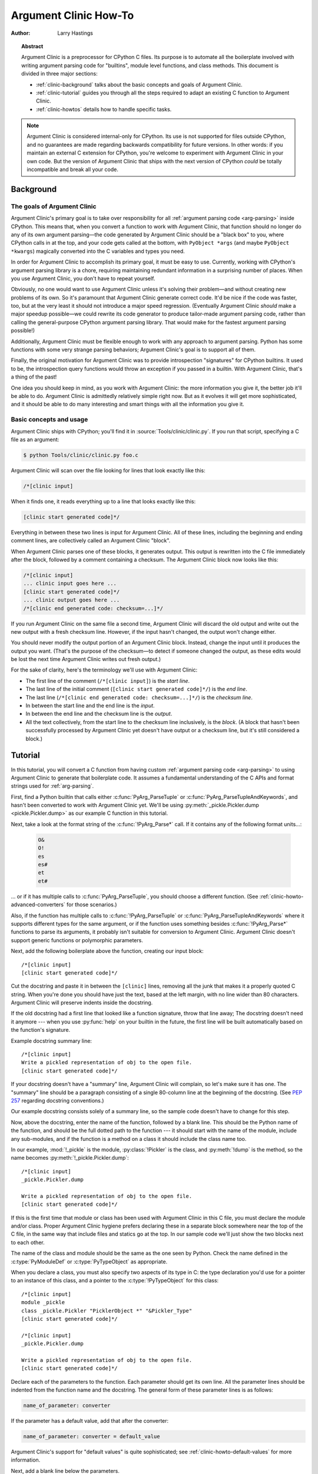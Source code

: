 .. highlight:: c

.. _howto-clinic:

**********************
Argument Clinic How-To
**********************

:author: Larry Hastings


.. topic:: Abstract

  Argument Clinic is a preprocessor for CPython C files.
  Its purpose is to automate all the boilerplate involved
  with writing argument parsing code for "builtins",
  module level functions, and class methods.
  This document is divided in three major sections:

  * :ref:`clinic-background` talks about the basic concepts and goals of
    Argument Clinic.
  * :ref:`clinic-tutorial` guides you through all the steps required to
    adapt an existing C function to Argument Clinic.
  * :ref:`clinic-howtos` details how to handle specific tasks.


.. note::

  Argument Clinic is considered internal-only
  for CPython.  Its use is not supported for files outside
  CPython, and no guarantees are made regarding backwards
  compatibility for future versions.  In other words: if you
  maintain an external C extension for CPython, you're welcome
  to experiment with Argument Clinic in your own code.  But the
  version of Argument Clinic that ships with the next version
  of CPython *could* be totally incompatible and break all your code.


.. _clinic-background:

Background
==========


The goals of Argument Clinic
----------------------------

Argument Clinic's primary goal is to take over responsibility for all
:ref:`argument parsing code <arg-parsing>` inside CPython.
This means that, when you convert a function
to work with Argument Clinic, that function should no longer
do any of its own argument parsing—the code generated by
Argument Clinic should be a "black box" to you, where CPython
calls in at the top, and your code gets called at the bottom,
with ``PyObject *args`` (and maybe ``PyObject *kwargs``)
magically converted into the C variables and types you need.

In order for Argument Clinic to accomplish its primary goal,
it must be easy to use.  Currently, working with CPython's
argument parsing library is a chore, requiring maintaining
redundant information in a surprising number of places.
When you use Argument Clinic, you don't have to repeat yourself.

Obviously, no one would want to use Argument Clinic unless
it's solving their problem—and without creating new problems of
its own.
So it's paramount that Argument Clinic generate correct code.
It'd be nice if the code was faster, too, but at the very least
it should not introduce a major speed regression.  (Eventually Argument
Clinic *should* make a major speedup possible—we could
rewrite its code generator to produce tailor-made argument
parsing code, rather than calling the general-purpose CPython
argument parsing library.  That would make for the fastest
argument parsing possible!)

Additionally, Argument Clinic must be flexible enough to
work with any approach to argument parsing.  Python has
some functions with some very strange parsing behaviors;
Argument Clinic's goal is to support all of them.

Finally, the original motivation for Argument Clinic was
to provide introspection "signatures" for CPython builtins.
It used to be, the introspection query functions would throw
an exception if you passed in a builtin.  With Argument
Clinic, that's a thing of the past!

One idea you should keep in mind, as you work with
Argument Clinic: the more information you give it, the
better job it'll be able to do.
Argument Clinic is admittedly relatively simple right
now.  But as it evolves it will get more sophisticated,
and it should be able to do many interesting and smart
things with all the information you give it.


Basic concepts and usage
------------------------

Argument Clinic ships with CPython; you'll find it in
:source:`Tools/clinic/clinic.py`.
If you run that script, specifying a C file as an argument:

.. code-block:: shell-session

    $ python Tools/clinic/clinic.py foo.c

Argument Clinic will scan over the file looking for lines that
look exactly like this:

.. code-block:: none

    /*[clinic input]

When it finds one, it reads everything up to a line that looks
exactly like this:

.. code-block:: none

    [clinic start generated code]*/

Everything in between these two lines is input for Argument Clinic.
All of these lines, including the beginning and ending comment
lines, are collectively called an Argument Clinic "block".

When Argument Clinic parses one of these blocks, it
generates output.  This output is rewritten into the C file
immediately after the block, followed by a comment containing a checksum.
The Argument Clinic block now looks like this:

.. code-block:: none

    /*[clinic input]
    ... clinic input goes here ...
    [clinic start generated code]*/
    ... clinic output goes here ...
    /*[clinic end generated code: checksum=...]*/

If you run Argument Clinic on the same file a second time, Argument Clinic
will discard the old output and write out the new output with a fresh checksum
line.  However, if the input hasn't changed, the output won't change either.

You should never modify the output portion of an Argument Clinic block.  Instead,
change the input until it produces the output you want.  (That's the purpose of the
checksum—to detect if someone changed the output, as these edits would be lost
the next time Argument Clinic writes out fresh output.)

For the sake of clarity, here's the terminology we'll use with Argument Clinic:

* The first line of the comment (``/*[clinic input]``) is the *start line*.
* The last line of the initial comment (``[clinic start generated code]*/``) is the *end line*.
* The last line (``/*[clinic end generated code: checksum=...]*/``) is the *checksum line*.
* In between the start line and the end line is the *input*.
* In between the end line and the checksum line is the *output*.
* All the text collectively, from the start line to the checksum line inclusively,
  is the *block*.  (A block that hasn't been successfully processed by Argument
  Clinic yet doesn't have output or a checksum line, but it's still considered
  a block.)


.. _clinic-tutorial:

Tutorial
========

In this tutorial, you will convert a C function from having custom
:ref:`argument parsing code <arg-parsing>`
to using Argument Clinic to generate that boilerplate code.
It assumes a fundamental understanding of the C APIs and format strings used
for :ref:`arg-parsing`.

First, find a Python builtin that calls either :c:func:`PyArg_ParseTuple`
or :c:func:`PyArg_ParseTupleAndKeywords`, and hasn't been converted
to work with Argument Clinic yet.
We'll be using :py:meth:`_pickle.Pickler.dump <pickle.Pickler.dump>`
as our example C function in this tutorial.

Next, take a look at the format string of the :c:func:`!PyArg_Parse*` call.
If it contains any of the following format units...:

   .. code-block:: none

       O&
       O!
       es
       es#
       et
       et#

... or if it has multiple calls to :c:func:`PyArg_ParseTuple`,
you should choose a different function.
(See :ref:`clinic-howto-advanced-converters` for those scenarios.)

Also, if the function has multiple calls to :c:func:`!PyArg_ParseTuple`
or :c:func:`PyArg_ParseTupleAndKeywords` where it supports different
types for the same argument, or if the function uses something besides
:c:func:`!PyArg_Parse*` functions to parse its arguments, it probably
isn't suitable for conversion to Argument Clinic.  Argument Clinic
doesn't support generic functions or polymorphic parameters.

Next, add the following boilerplate above the function,
creating our input block::

    /*[clinic input]
    [clinic start generated code]*/

Cut the docstring and paste it in between the ``[clinic]`` lines,
removing all the junk that makes it a properly quoted C string.
When you're done you should have just the text, based at the left
margin, with no line wider than 80 characters.
Argument Clinic will preserve indents inside the docstring.

If the old docstring had a first line that looked like a function
signature, throw that line away; The docstring doesn't need it anymore ---
when you use :py:func:`help` on your builtin in the future,
the first line will be built automatically based on the function's signature.

Example docstring summary line::

   /*[clinic input]
   Write a pickled representation of obj to the open file.
   [clinic start generated code]*/

If your docstring doesn't have a "summary" line, Argument Clinic will
complain, so let's make sure it has one.  The "summary" line should
be a paragraph consisting of a single 80-column line
at the beginning of the docstring.
(See :pep:`257` regarding docstring conventions.)

Our example docstring consists solely of a summary line, so the sample
code doesn't have to change for this step.

Now, above the docstring, enter the name of the function, followed
by a blank line.  This should be the Python name of the function,
and should be the full dotted path to the function ---
it should start with the name of the module,
include any sub-modules, and if the function is a method on
a class it should include the class name too.

In our example, :mod:`!_pickle` is the module, :py:class:`!Pickler` is the class,
and :py:meth:`!dump` is the method, so the name becomes
:py:meth:`!_pickle.Pickler.dump`::

   /*[clinic input]
   _pickle.Pickler.dump

   Write a pickled representation of obj to the open file.
   [clinic start generated code]*/

If this is the first time that module or class has been used with Argument
Clinic in this C file,
you must declare the module and/or class.  Proper Argument Clinic hygiene
prefers declaring these in a separate block somewhere near the
top of the C file, in the same way that include files and statics go at
the top.
In our sample code we'll just show the two blocks next to each other.

The name of the class and module should be the same as the one
seen by Python.  Check the name defined in the :c:type:`PyModuleDef`
or :c:type:`PyTypeObject` as appropriate.

When you declare a class, you must also specify two aspects of its type
in C: the type declaration you'd use for a pointer to an instance of
this class, and a pointer to the :c:type:`!PyTypeObject` for this class::

   /*[clinic input]
   module _pickle
   class _pickle.Pickler "PicklerObject *" "&Pickler_Type"
   [clinic start generated code]*/

   /*[clinic input]
   _pickle.Pickler.dump

   Write a pickled representation of obj to the open file.
   [clinic start generated code]*/

Declare each of the parameters to the function.  Each parameter
should get its own line.  All the parameter lines should be
indented from the function name and the docstring.
The general form of these parameter lines is as follows:

.. code-block:: none

    name_of_parameter: converter

If the parameter has a default value, add that after the
converter:

.. code-block:: none

    name_of_parameter: converter = default_value

Argument Clinic's support for "default values" is quite sophisticated;
see :ref:`clinic-howto-default-values` for more information.

Next, add a blank line below the parameters.

What's a "converter"?
It establishes both the type of the variable used in C,
and the method to convert the Python value into a C value at runtime.
For now you're going to use what's called a "legacy converter" ---
a convenience syntax intended to make porting old code into Argument
Clinic easier.

For each parameter, copy the "format unit" for that
parameter from the :c:func:`PyArg_Parse` format argument and
specify *that* as its converter, as a quoted string.
The "format unit" is the formal name for the one-to-three
character substring of the *format* parameter that tells
the argument parsing function what the type of the variable
is and how to convert it.
For more on format units please see :ref:`arg-parsing`.

For multicharacter format units like ``z#``,
use the entire two-or-three character string.

Sample::

   /*[clinic input]
   module _pickle
   class _pickle.Pickler "PicklerObject *" "&Pickler_Type"
   [clinic start generated code]*/

   /*[clinic input]
   _pickle.Pickler.dump

       obj: 'O'

   Write a pickled representation of obj to the open file.
   [clinic start generated code]*/

If your function has ``|`` in the format string,
meaning some parameters have default values, you can ignore it.
Argument Clinic infers which parameters are optional
based on whether or not they have default values.

If your function has ``$`` in the format string,
meaning it takes keyword-only arguments,
specify ``*`` on a line by itself before the first keyword-only argument,
indented the same as the parameter lines.

:py:meth:`!_pickle.Pickler.dump` has neither, so our sample is unchanged.

Next, if the existing C function calls :c:func:`PyArg_ParseTuple`
(as opposed to :c:func:`PyArg_ParseTupleAndKeywords`), then all its
arguments are positional-only.

To mark parameters as positional-only in Argument Clinic,
add a ``/`` on a line by itself after the last positional-only parameter,
indented the same as the parameter lines.

Sample::

   /*[clinic input]
   module _pickle
   class _pickle.Pickler "PicklerObject *" "&Pickler_Type"
   [clinic start generated code]*/

   /*[clinic input]
   _pickle.Pickler.dump

       obj: 'O'
       /

   Write a pickled representation of obj to the open file.
   [clinic start generated code]*/

It can be helpful to write a per-parameter docstring for each parameter.
Since per-parameter docstrings are optional,
you can skip this step if you prefer.

Nevertheless, here's how to add a per-parameter docstring.
The first line of the per-parameter docstring
must be indented further than the parameter definition.
The left margin of this first line establishes
the left margin for the whole per-parameter docstring;
all the text you write will be outdented by this amount.
You can write as much text as you like, across multiple lines if you wish.

Sample::

   /*[clinic input]
   module _pickle
   class _pickle.Pickler "PicklerObject *" "&Pickler_Type"
   [clinic start generated code]*/

   /*[clinic input]
   _pickle.Pickler.dump

       obj: 'O'
           The object to be pickled.
       /

   Write a pickled representation of obj to the open file.
   [clinic start generated code]*/

Save and close the file, then run ``Tools/clinic/clinic.py`` on it.
With luck everything worked---your block now has output,
and a :file:`.c.h` file has been generated!
Reload the file in your text editor to see the generated code::

   /*[clinic input]
   _pickle.Pickler.dump

       obj: 'O'
           The object to be pickled.
       /

   Write a pickled representation of obj to the open file.
   [clinic start generated code]*/

   static PyObject *
   _pickle_Pickler_dump(PicklerObject *self, PyObject *obj)
   /*[clinic end generated code: output=87ecad1261e02ac7 input=552eb1c0f52260d9]*/

Obviously, if Argument Clinic didn't produce any output,
it's because it found an error in your input.
Keep fixing your errors and retrying until Argument Clinic processes your file
without complaint.

For readability, most of the glue code has been generated to a :file:`.c.h`
file.  You'll need to include that in your original :file:`.c` file,
typically right after the clinic module block::

   #include "clinic/_pickle.c.h"

Double-check that the argument-parsing code Argument Clinic generated
looks basically the same as the existing code.

First, ensure both places use the same argument-parsing function.
The existing code must call either
:c:func:`PyArg_ParseTuple` or :c:func:`PyArg_ParseTupleAndKeywords`;
ensure that the code generated by Argument Clinic calls the
*exact* same function.

Second, the format string passed in to :c:func:`!PyArg_ParseTuple` or
:c:func:`!PyArg_ParseTupleAndKeywords` should be *exactly* the same
as the hand-written one in the existing function,
up to the colon or semi-colon.

Argument Clinic always generates its format strings
with a ``:`` followed by the name of the function.
If the existing code's format string ends with ``;``,
to provide usage help, this change is harmless --- don't worry about it.

Third, for parameters whose format units require two arguments,
like a length variable, an encoding string, or a pointer
to a conversion function, ensure that the second argument is
*exactly* the same between the two invocations.

Fourth, inside the output portion of the block,
you'll find a preprocessor macro defining the appropriate static
:c:type:`PyMethodDef` structure for this builtin::

   #define __PICKLE_PICKLER_DUMP_METHODDEF    \
   {"dump", (PyCFunction)__pickle_Pickler_dump, METH_O, __pickle_Pickler_dump__doc__},

This static structure should be *exactly* the same as the existing static
:c:type:`!PyMethodDef` structure for this builtin.

If any of these items differ in *any way*,
adjust your Argument Clinic function specification and rerun
``Tools/clinic/clinic.py`` until they *are* the same.

Notice that the last line of its output is the declaration
of your "impl" function.  This is where the builtin's implementation goes.
Delete the existing prototype of the function you're modifying, but leave
the opening curly brace.  Now delete its argument parsing code and the
declarations of all the variables it dumps the arguments into.
Notice how the Python arguments are now arguments to this impl function;
if the implementation used different names for these variables, fix it.

Let's reiterate, just because it's kind of weird.
Your code should now look like this::

   static return_type
   your_function_impl(...)
   /*[clinic end generated code: input=..., output=...]*/
   {
   ...

Argument Clinic generated the checksum line and the function prototype just
above it.  You should write the opening and closing curly braces for the
function, and the implementation inside.

Sample::

   /*[clinic input]
   module _pickle
   class _pickle.Pickler "PicklerObject *" "&Pickler_Type"
   [clinic start generated code]*/
   /*[clinic end generated code: checksum=da39a3ee5e6b4b0d3255bfef95601890afd80709]*/

   /*[clinic input]
   _pickle.Pickler.dump

       obj: 'O'
           The object to be pickled.
       /

   Write a pickled representation of obj to the open file.
   [clinic start generated code]*/

   PyDoc_STRVAR(__pickle_Pickler_dump__doc__,
   "Write a pickled representation of obj to the open file.\n"
   "\n"
   ...
   static PyObject *
   _pickle_Pickler_dump_impl(PicklerObject *self, PyObject *obj)
   /*[clinic end generated code: checksum=3bd30745bf206a48f8b576a1da3d90f55a0a4187]*/
   {
       /* Check whether the Pickler was initialized correctly (issue3664).
          Developers often forget to call __init__() in their subclasses, which
          would trigger a segfault without this check. */
       if (self->write == NULL) {
           PyErr_Format(PicklingError,
                        "Pickler.__init__() was not called by %s.__init__()",
                        Py_TYPE(self)->tp_name);
           return NULL;
       }

       if (_Pickler_ClearBuffer(self) < 0) {
           return NULL;
       }

       ...

Remember the macro with the :c:type:`PyMethodDef` structure for this function?
Find the existing :c:type:`!PyMethodDef` structure for this
function and replace it with a reference to the macro.  If the builtin
is at module scope, this will probably be very near the end of the file;
if the builtin is a class method, this will probably be below but relatively
near to the implementation.

Note that the body of the macro contains a trailing comma; when you
replace the existing static :c:type:`!PyMethodDef` structure with the macro,
*don't* add a comma to the end.

Sample::

   static struct PyMethodDef Pickler_methods[] = {
       __PICKLE_PICKLER_DUMP_METHODDEF
       __PICKLE_PICKLER_CLEAR_MEMO_METHODDEF
       {NULL, NULL}                /* sentinel */
   };

Argument Clinic may generate new instances of ``_Py_ID``. For example::

   &_Py_ID(new_unique_py_id)

If it does, you'll have to run ``make regen-global-objects``
to regenerate the list of precompiled identifiers at this point.

Finally, compile, then run the relevant portions of the regression-test suite.
This change should not introduce any new compile-time warnings or errors,
and there should be no externally visible change to Python's behavior,
except for one difference: :py:func:`inspect.signature` run on your function
should now provide a valid signature!

You've now ported a C function to use Argument Clinic to
generate its argument parsing code.

.. seealso::

   :ref:`clinic-howtos` for further reading:

      * :ref:`clinic-howto-rename`
      * :ref:`clinic-howto-converters`
      * :ref:`clinic-howto-default-values`
      * :ref:`clinic-howto-advanced-converters`
      * :ref:`clinic-howto-return-converters`
      * :ref:`clinic-howto-self-converter`
      * :ref:`clinic-howto-clone`


.. _clinic-howtos:

How-to guides
=============


.. _clinic-howto-rename:

How to rename C functions and variables generated by Argument Clinic
--------------------------------------------------------------------

Argument Clinic automatically names the functions it generates for you.
Occasionally this may cause a problem, if the generated name collides with
the name of an existing C function.  There's an easy solution: override the names
used for the C functions.  Just add the keyword ``"as"``
to your function declaration line, followed by the function name you wish to use.
Argument Clinic will use that function name for the base (generated) function,
then add ``"_impl"`` to the end and use that for the name of the impl function.

For example, if we wanted to rename the C function names generated for
:py:meth:`pickle.Pickler.dump`, it'd look like this::

    /*[clinic input]
    pickle.Pickler.dump as pickler_dumper

    ...

The base function would now be named :c:func:`!pickler_dumper`,
and the impl function would now be named :c:func:`!pickler_dumper_impl`.


Similarly, you may have a problem where you want to give a parameter
a specific Python name, but that name may be inconvenient in C.  Argument
Clinic allows you to give a parameter different names in Python and in C,
using the same ``"as"`` syntax::

    /*[clinic input]
    pickle.Pickler.dump

        obj: object
        file as file_obj: object
        protocol: object = NULL
        *
        fix_imports: bool = True

Here, the name used in Python (in the signature and the ``keywords``
array) would be *file*, but the C variable would be named ``file_obj``.

You can use this to rename the *self* parameter too!


How to convert functions using ``PyArg_UnpackTuple``
----------------------------------------------------

To convert a function parsing its arguments with :c:func:`PyArg_UnpackTuple`,
simply write out all the arguments, specifying each as an ``object``.  You
may specify the *type* argument to cast the type as appropriate.  All
arguments should be marked positional-only (add a ``/`` on a line by itself
after the last argument).

Currently the generated code will use :c:func:`PyArg_ParseTuple`, but this
will change soon.


How to use optional groups
--------------------------

Some legacy functions have a tricky approach to parsing their arguments:
they count the number of positional arguments, then use a ``switch`` statement
to call one of several different :c:func:`PyArg_ParseTuple` calls depending on
how many positional arguments there are.  (These functions cannot accept
keyword-only arguments.)  This approach was used to simulate optional
arguments back before :c:func:`PyArg_ParseTupleAndKeywords` was created.

While functions using this approach can often be converted to
use :c:func:`!PyArg_ParseTupleAndKeywords`, optional arguments, and default values,
it's not always possible.  Some of these legacy functions have
behaviors :c:func:`!PyArg_ParseTupleAndKeywords` doesn't directly support.
The most obvious example is the builtin function :py:func:`range`, which has
an optional argument on the *left* side of its required argument!
Another example is :py:meth:`curses.window.addch`, which has a group of two
arguments that must always be specified together.  (The arguments are
called *x* and *y*; if you call the function passing in *x*,
you must also pass in *y* — and if you don't pass in *x* you may not
pass in *y* either.)

In any case, the goal of Argument Clinic is to support argument parsing
for all existing CPython builtins without changing their semantics.
Therefore Argument Clinic supports
this alternate approach to parsing, using what are called *optional groups*.
Optional groups are groups of arguments that must all be passed in together.
They can be to the left or the right of the required arguments.  They
can *only* be used with positional-only parameters.

.. note:: Optional groups are *only* intended for use when converting
          functions that make multiple calls to :c:func:`PyArg_ParseTuple`!
          Functions that use *any* other approach for parsing arguments
          should *almost never* be converted to Argument Clinic using
          optional groups.  Functions using optional groups currently
          cannot have accurate signatures in Python, because Python just
          doesn't understand the concept.  Please avoid using optional
          groups wherever possible.

To specify an optional group, add a ``[`` on a line by itself before
the parameters you wish to group together, and a ``]`` on a line by itself
after these parameters.  As an example, here's how :py:meth:`curses.window.addch`
uses optional groups to make the first two parameters and the last
parameter optional::

    /*[clinic input]

    curses.window.addch

        [
        x: int
          X-coordinate.
        y: int
          Y-coordinate.
        ]

        ch: object
          Character to add.

        [
        attr: long
          Attributes for the character.
        ]
        /

    ...


Notes:

* For every optional group, one additional parameter will be passed into the
  impl function representing the group.  The parameter will be an int named
  ``group_{direction}_{number}``,
  where ``{direction}`` is either ``right`` or ``left`` depending on whether the group
  is before or after the required parameters, and ``{number}`` is a monotonically
  increasing number (starting at 1) indicating how far away the group is from
  the required parameters.  When the impl is called, this parameter will be set
  to zero if this group was unused, and set to non-zero if this group was used.
  (By used or unused, I mean whether or not the parameters received arguments
  in this invocation.)

* If there are no required arguments, the optional groups will behave
  as if they're to the right of the required arguments.

* In the case of ambiguity, the argument parsing code
  favors parameters on the left (before the required parameters).

* Optional groups can only contain positional-only parameters.

* Optional groups are *only* intended for legacy code.  Please do not
  use optional groups for new code.


.. _clinic-howto-converters:

How to use real Argument Clinic converters, instead of "legacy converters"
--------------------------------------------------------------------------

To save time, and to minimize how much you need to learn
to achieve your first port to Argument Clinic, the walkthrough above tells
you to use "legacy converters".  "Legacy converters" are a convenience,
designed explicitly to make porting existing code to Argument Clinic
easier.  And to be clear, their use is acceptable when porting code for
Python 3.4.

However, in the long term we probably want all our blocks to
use Argument Clinic's real syntax for converters.  Why?  A couple
reasons:

* The proper converters are far easier to read and clearer in their intent.
* There are some format units that are unsupported as "legacy converters",
  because they require arguments, and the legacy converter syntax doesn't
  support specifying arguments.
* In the future we may have a new argument parsing library that isn't
  restricted to what :c:func:`PyArg_ParseTuple` supports; this flexibility
  won't be available to parameters using legacy converters.

Therefore, if you don't mind a little extra effort, please use the normal
converters instead of legacy converters.

In a nutshell, the syntax for Argument Clinic (non-legacy) converters
looks like a Python function call.  However, if there are no explicit
arguments to the function (all functions take their default values),
you may omit the parentheses.  Thus ``bool`` and ``bool()`` are exactly
the same converters.

All arguments to Argument Clinic converters are keyword-only.
All Argument Clinic converters accept the following arguments:

  *c_default*
    The default value for this parameter when defined in C.
    Specifically, this will be the initializer for the variable declared
    in the "parse function".  See :ref:`the section on default values <default_values>`
    for how to use this.
    Specified as a string.

  *annotation*
    The annotation value for this parameter.  Not currently supported,
    because :pep:`8` mandates that the Python library may not use
    annotations.

  *unused*
    Wrap the argument with :c:macro:`Py_UNUSED` in the impl function signature.

In addition, some converters accept additional arguments.  Here is a list
of these arguments, along with their meanings:

  *accept*
    A set of Python types (and possibly pseudo-types);
    this restricts the allowable Python argument to values of these types.
    (This is not a general-purpose facility; as a rule it only supports
    specific lists of types as shown in the legacy converter table.)

    To accept ``None``, add ``NoneType`` to this set.

  *bitwise*
    Only supported for unsigned integers.  The native integer value of this
    Python argument will be written to the parameter without any range checking,
    even for negative values.

  *converter*
    Only supported by the ``object`` converter.  Specifies the name of a
    :ref:`C "converter function" <o_ampersand>`
    to use to convert this object to a native type.

  *encoding*
    Only supported for strings.  Specifies the encoding to use when converting
    this string from a Python str (Unicode) value into a C ``char *`` value.


  *subclass_of*
    Only supported for the ``object`` converter.  Requires that the Python
    value be a subclass of a Python type, as expressed in C.

  *type*
    Only supported for the ``object`` and ``self`` converters.  Specifies
    the C type that will be used to declare the variable.  Default value is
    ``"PyObject *"``.

  *zeroes*
    Only supported for strings.  If true, embedded NUL bytes (``'\\0'``) are
    permitted inside the value.  The length of the string will be passed in
    to the impl function, just after the string parameter, as a parameter named
    ``<parameter_name>_length``.

Please note, not every possible combination of arguments will work.
Usually these arguments are implemented by specific :c:func:`PyArg_ParseTuple`
*format units*, with specific behavior.  For example, currently you cannot
call ``unsigned_short`` without also specifying ``bitwise=True``.
Although it's perfectly reasonable to think this would work, these semantics don't
map to any existing format unit.  So Argument Clinic doesn't support it.  (Or, at
least, not yet.)

Below is a table showing the mapping of legacy converters into real
Argument Clinic converters.  On the left is the legacy converter,
on the right is the text you'd replace it with.

=========   =================================================================================
``'B'``     ``unsigned_char(bitwise=True)``
``'b'``     ``unsigned_char``
``'c'``     ``char``
``'C'``     ``int(accept={str})``
``'d'``     ``double``
``'D'``     ``Py_complex``
``'es'``    ``str(encoding='name_of_encoding')``
``'es#'``   ``str(encoding='name_of_encoding', zeroes=True)``
``'et'``    ``str(encoding='name_of_encoding', accept={bytes, bytearray, str})``
``'et#'``   ``str(encoding='name_of_encoding', accept={bytes, bytearray, str}, zeroes=True)``
``'f'``     ``float``
``'h'``     ``short``
``'H'``     ``unsigned_short(bitwise=True)``
``'i'``     ``int``
``'I'``     ``unsigned_int(bitwise=True)``
``'k'``     ``unsigned_long(bitwise=True)``
``'K'``     ``unsigned_long_long(bitwise=True)``
``'l'``     ``long``
``'L'``     ``long long``
``'n'``     ``Py_ssize_t``
``'O'``     ``object``
``'O!'``    ``object(subclass_of='&PySomething_Type')``
``'O&'``    ``object(converter='name_of_c_function')``
``'p'``     ``bool``
``'S'``     ``PyBytesObject``
``'s'``     ``str``
``'s#'``    ``str(zeroes=True)``
``'s*'``    ``Py_buffer(accept={buffer, str})``
``'U'``     ``unicode``
``'u'``     ``wchar_t``
``'u#'``    ``wchar_t(zeroes=True)``
``'w*'``    ``Py_buffer(accept={rwbuffer})``
``'Y'``     ``PyByteArrayObject``
``'y'``     ``str(accept={bytes})``
``'y#'``    ``str(accept={robuffer}, zeroes=True)``
``'y*'``    ``Py_buffer``
``'Z'``     ``wchar_t(accept={str, NoneType})``
``'Z#'``    ``wchar_t(accept={str, NoneType}, zeroes=True)``
``'z'``     ``str(accept={str, NoneType})``
``'z#'``    ``str(accept={str, NoneType}, zeroes=True)``
``'z*'``    ``Py_buffer(accept={buffer, str, NoneType})``
=========   =================================================================================

As an example, here's our sample ``pickle.Pickler.dump`` using the proper
converter::

    /*[clinic input]
    pickle.Pickler.dump

        obj: object
            The object to be pickled.
        /

    Write a pickled representation of obj to the open file.
    [clinic start generated code]*/

One advantage of real converters is that they're more flexible than legacy
converters.  For example, the ``unsigned_int`` converter (and all the
``unsigned_`` converters) can be specified without ``bitwise=True``.  Their
default behavior performs range checking on the value, and they won't accept
negative numbers.  You just can't do that with a legacy converter!

Argument Clinic will show you all the converters it has
available.  For each converter it'll show you all the parameters
it accepts, along with the default value for each parameter.
Just run ``Tools/clinic/clinic.py --converters`` to see the full list.


How to use the ``Py_buffer`` converter
--------------------------------------

When using the ``Py_buffer`` converter
(or the ``'s*'``, ``'w*'``, ``'*y'``, or ``'z*'`` legacy converters),
you *must* not call :c:func:`PyBuffer_Release` on the provided buffer.
Argument Clinic generates code that does it for you (in the parsing function).


.. _clinic-howto-advanced-converters:

How to use advanced converters
------------------------------

Remember those format units you skipped for your first
time because they were advanced?  Here's how to handle those too.

The trick is, all those format units take arguments—either
conversion functions, or types, or strings specifying an encoding.
(But "legacy converters" don't support arguments.  That's why we
skipped them for your first function.)  The argument you specified
to the format unit is now an argument to the converter; this
argument is either *converter* (for ``O&``), *subclass_of* (for ``O!``),
or *encoding* (for all the format units that start with ``e``).

When using *subclass_of*, you may also want to use the other
custom argument for ``object()``: *type*, which lets you set the type
actually used for the parameter.  For example, if you want to ensure
that the object is a subclass of :c:var:`PyUnicode_Type`, you probably want
to use the converter ``object(type='PyUnicodeObject *', subclass_of='&PyUnicode_Type')``.

One possible problem with using Argument Clinic: it takes away some possible
flexibility for the format units starting with ``e``.  When writing a
:c:func:`!PyArg_Parse*` call by hand, you could theoretically decide at runtime what
encoding string to pass to that call.   But now this string must
be hard-coded at Argument-Clinic-preprocessing-time.  This limitation is deliberate;
it made supporting this format unit much easier, and may allow for future optimizations.
This restriction doesn't seem unreasonable; CPython itself always passes in static
hard-coded encoding strings for parameters whose format units start with ``e``.


.. _clinic-howto-default-values:
.. _default_values:

How to assign default values to parameter
-----------------------------------------

Default values for parameters can be any of a number of values.
At their simplest, they can be string, int, or float literals:

.. code-block:: none

    foo: str = "abc"
    bar: int = 123
    bat: float = 45.6

They can also use any of Python's built-in constants:

.. code-block:: none

    yep:  bool = True
    nope: bool = False
    nada: object = None

There's also special support for a default value of ``NULL``, and
for simple expressions, documented in the following sections.


The ``NULL`` default value
^^^^^^^^^^^^^^^^^^^^^^^^^^

For string and object parameters, you can set them to ``None`` to indicate
that there's no default.  However, that means the C variable will be
initialized to ``Py_None``.  For convenience's sakes, there's a special
value called ``NULL`` for just this reason: from Python's perspective it
behaves like a default value of ``None``, but the C variable is initialized
with ``NULL``.


Symbolic default values
^^^^^^^^^^^^^^^^^^^^^^^

The default value you provide for a parameter can't be any arbitrary
expression.  Currently the following are explicitly supported:

* Numeric constants (integer and float)
* String constants
* ``True``, ``False``, and ``None``
* Simple symbolic constants like :py:data:`sys.maxsize`, which must
  start with the name of the module

(In the future, this may need to get even more elaborate,
to allow full expressions like ``CONSTANT - 1``.)


Expressions as default values
^^^^^^^^^^^^^^^^^^^^^^^^^^^^^

The default value for a parameter can be more than just a literal value.
It can be an entire expression, using math operators and looking up attributes
on objects.  However, this support isn't exactly simple, because of some
non-obvious semantics.

Consider the following example:

.. code-block:: none

    foo: Py_ssize_t = sys.maxsize - 1

:py:data:`sys.maxsize` can have different values on different platforms.  Therefore
Argument Clinic can't simply evaluate that expression locally and hard-code it
in C.  So it stores the default in such a way that it will get evaluated at
runtime, when the user asks for the function's signature.

What namespace is available when the expression is evaluated?  It's evaluated
in the context of the module the builtin came from.  So, if your module has an
attribute called :py:attr:`!max_widgets`, you may simply use it:

.. code-block:: none

    foo: Py_ssize_t = max_widgets

If the symbol isn't found in the current module, it fails over to looking in
:py:data:`sys.modules`.  That's how it can find :py:data:`sys.maxsize` for example.
(Since you don't know in advance what modules the user will load into their interpreter,
it's best to restrict yourself to modules that are preloaded by Python itself.)

Evaluating default values only at runtime means Argument Clinic can't compute
the correct equivalent C default value.  So you need to tell it explicitly.
When you use an expression, you must also specify the equivalent expression
in C, using the *c_default* parameter to the converter:

.. code-block:: none

    foo: Py_ssize_t(c_default="PY_SSIZE_T_MAX - 1") = sys.maxsize - 1

Another complication: Argument Clinic can't know in advance whether or not the
expression you supply is valid.  It parses it to make sure it looks legal, but
it can't *actually* know.  You must be very careful when using expressions to
specify values that are guaranteed to be valid at runtime!

Finally, because expressions must be representable as static C values, there
are many restrictions on legal expressions.  Here's a list of Python features
you're not permitted to use:

* Function calls.
* Inline if statements (``3 if foo else 5``).
* Automatic sequence unpacking (``*[1, 2, 3]``).
* List/set/dict comprehensions and generator expressions.
* Tuple/list/set/dict literals.


.. _clinic-howto-return-converters:

How to use return converters
----------------------------

By default, the impl function Argument Clinic generates for you returns
:c:type:`PyObject * <PyObject>`.
But your C function often computes some C type,
then converts it into the :c:type:`!PyObject *`
at the last moment.  Argument Clinic handles converting your inputs from Python types
into native C types—why not have it convert your return value from a native C type
into a Python type too?

That's what a "return converter" does.  It changes your impl function to return
some C type, then adds code to the generated (non-impl) function to handle converting
that value into the appropriate :c:type:`!PyObject *`.

The syntax for return converters is similar to that of parameter converters.
You specify the return converter like it was a return annotation on the
function itself, using ``->`` notation.

For example:

.. code-block:: c

   /*[clinic input]
   add -> int

       a: int
       b: int
       /

   [clinic start generated code]*/

Return converters behave much the same as parameter converters;
they take arguments, the arguments are all keyword-only, and if you're not changing
any of the default arguments you can omit the parentheses.

(If you use both ``"as"`` *and* a return converter for your function,
the ``"as"`` should come before the return converter.)

There's one additional complication when using return converters: how do you
indicate an error has occurred?  Normally, a function returns a valid (non-``NULL``)
pointer for success, and ``NULL`` for failure.  But if you use an integer return converter,
all integers are valid.  How can Argument Clinic detect an error?  Its solution: each return
converter implicitly looks for a special value that indicates an error.  If you return
that value, and an error has been set (c:func:`PyErr_Occurred` returns a true
value), then the generated code will propagate the error.  Otherwise it will
encode the value you return like normal.

Currently Argument Clinic supports only a few return converters:

.. code-block:: none

    bool
    double
    float
    int
    long
    Py_ssize_t
    size_t
    unsigned int
    unsigned long

None of these take parameters.
For all of these, return ``-1`` to indicate error.

To see all the return converters Argument Clinic supports, along with
their parameters (if any),
just run ``Tools/clinic/clinic.py --converters`` for the full list.


.. _clinic-howto-clone:

How to clone existing functions
-------------------------------

If you have a number of functions that look similar, you may be able to
use Clinic's "clone" feature.  When you clone an existing function,
you reuse:

* its parameters, including

  * their names,

  * their converters, with all parameters,

  * their default values,

  * their per-parameter docstrings,

  * their *kind* (whether they're positional only,
    positional or keyword, or keyword only), and

* its return converter.

The only thing not copied from the original function is its docstring;
the syntax allows you to specify a new docstring.

Here's the syntax for cloning a function::

    /*[clinic input]
    module.class.new_function [as c_basename] = module.class.existing_function

    Docstring for new_function goes here.
    [clinic start generated code]*/

(The functions can be in different modules or classes.  I wrote
``module.class`` in the sample just to illustrate that you must
use the full path to *both* functions.)

Sorry, there's no syntax for partially cloning a function, or cloning a function
then modifying it.  Cloning is an all-or nothing proposition.

Also, the function you are cloning from must have been previously defined
in the current file.


How to call Python code
-----------------------

The rest of the advanced topics require you to write Python code
which lives inside your C file and modifies Argument Clinic's
runtime state.  This is simple: you simply define a Python block.

A Python block uses different delimiter lines than an Argument
Clinic function block.  It looks like this::

    /*[python input]
    # python code goes here
    [python start generated code]*/

All the code inside the Python block is executed at the
time it's parsed.  All text written to stdout inside the block
is redirected into the "output" after the block.

As an example, here's a Python block that adds a static integer
variable to the C code::

    /*[python input]
    print('static int __ignored_unused_variable__ = 0;')
    [python start generated code]*/
    static int __ignored_unused_variable__ = 0;
    /*[python checksum:...]*/


.. _clinic-howto-self-converter:

How to use the "self converter"
-------------------------------

Argument Clinic automatically adds a "self" parameter for you
using a default converter.  It automatically sets the ``type``
of this parameter to the "pointer to an instance" you specified
when you declared the type.  However, you can override
Argument Clinic's converter and specify one yourself.
Just add your own *self* parameter as the first parameter in a
block, and ensure that its converter is an instance of
:class:`!self_converter` or a subclass thereof.

What's the point?  This lets you override the type of ``self``,
or give it a different default name.

How do you specify the custom type you want to cast ``self`` to?
If you only have one or two functions with the same type for ``self``,
you can directly use Argument Clinic's existing ``self`` converter,
passing in the type you want to use as the *type* parameter::

    /*[clinic input]

    _pickle.Pickler.dump

      self: self(type="PicklerObject *")
      obj: object
      /

    Write a pickled representation of the given object to the open file.
    [clinic start generated code]*/

On the other hand, if you have a lot of functions that will use the same
type for ``self``, it's best to create your own converter, subclassing
:class:`!self_converter` but overwriting the :py:attr:`!type` member::

    /*[python input]
    class PicklerObject_converter(self_converter):
        type = "PicklerObject *"
    [python start generated code]*/

    /*[clinic input]

    _pickle.Pickler.dump

      self: PicklerObject
      obj: object
      /

    Write a pickled representation of the given object to the open file.
    [clinic start generated code]*/


How to use the "defining class" converter
-----------------------------------------

Argument Clinic facilitates gaining access to the defining class of a method.
This is useful for :ref:`heap type <heap-types>` methods that need to fetch
module level state.  Use :c:func:`PyType_FromModuleAndSpec` to associate a new
heap type with a module.  You can now use :c:func:`PyType_GetModuleState` on
the defining class to fetch the module state, for example from a module method.

Example from :source:`Modules/zlibmodule.c`.
First, ``defining_class`` is added to the clinic input::

    /*[clinic input]
    zlib.Compress.compress

      cls: defining_class
      data: Py_buffer
        Binary data to be compressed.
      /


After running the Argument Clinic tool, the following function signature is
generated::

    /*[clinic start generated code]*/
    static PyObject *
    zlib_Compress_compress_impl(compobject *self, PyTypeObject *cls,
                                Py_buffer *data)
    /*[clinic end generated code: output=6731b3f0ff357ca6 input=04d00f65ab01d260]*/


The following code can now use ``PyType_GetModuleState(cls)`` to fetch the
module state::

    zlibstate *state = PyType_GetModuleState(cls);


Each method may only have one argument using this converter, and it must appear
after ``self``, or, if ``self`` is not used, as the first argument.  The argument
will be of type ``PyTypeObject *``.  The argument will not appear in the
:py:attr:`!__text_signature__`.

The ``defining_class`` converter is not compatible with :py:meth:`!__init__`
and :py:meth:`!__new__` methods, which cannot use the :c:macro:`METH_METHOD`
convention.

It is not possible to use ``defining_class`` with slot methods.  In order to
fetch the module state from such methods, use :c:func:`PyType_GetModuleByDef`
to look up the module and then :c:func:`PyModule_GetState` to fetch the module
state.  Example from the ``setattro`` slot method in
:source:`Modules/_threadmodule.c`::

    static int
    local_setattro(localobject *self, PyObject *name, PyObject *v)
    {
        PyObject *module = PyType_GetModuleByDef(Py_TYPE(self), &thread_module);
        thread_module_state *state = get_thread_state(module);
        ...
    }


See also :pep:`573`.


How to write a custom converter
-------------------------------

As we hinted at in the previous section... you can write your own converters!
A converter is simply a Python class that inherits from :py:class:`!CConverter`.
The main purpose of a custom converter is if you have a parameter using
the ``O&`` format unit—parsing this parameter means calling
a :c:func:`PyArg_ParseTuple` "converter function".

Your converter class should be named ``*something*_converter``.
If the name follows this convention, then your converter class
will be automatically registered with Argument Clinic; its name
will be the name of your class with the ``_converter`` suffix
stripped off.  (This is accomplished with a metaclass.)

You shouldn't subclass :py:meth:`!CConverter.__init__`.  Instead, you should
write a :py:meth:`!converter_init` function. :py:meth:`!converter_init`
always accepts a *self* parameter; after that, all additional
parameters *must* be keyword-only.  Any arguments passed in to
the converter in Argument Clinic will be passed along to your
:py:meth:`!converter_init`.

There are some additional members of :py:class:`!CConverter` you may wish
to specify in your subclass.  Here's the current list:

.. module:: clinic

.. class:: CConverter

   .. attribute:: type

      The C type to use for this variable.
      :attr:`!type` should be a Python string specifying the type,
      e.g. ``'int'``.
      If this is a pointer type, the type string should end with ``' *'``.

   .. attribute:: default

      The Python default value for this parameter, as a Python value.
      Or the magic value ``unspecified`` if there is no default.

   .. attribute:: py_default

      :attr:`!default` as it should appear in Python code,
      as a string.
      Or ``None`` if there is no default.

   .. attribute:: c_default

      :attr:`!default` as it should appear in C code,
      as a string.
      Or ``None`` if there is no default.

   .. attribute:: c_ignored_default

      The default value used to initialize the C variable when
      there is no default, but not specifying a default may
      result in an "uninitialized variable" warning.  This can
      easily happen when using option groups—although
      properly written code will never actually use this value,
      the variable does get passed in to the impl, and the
      C compiler will complain about the "use" of the
      uninitialized value.  This value should always be a
      non-empty string.

   .. attribute:: converter

      The name of the C converter function, as a string.

   .. attribute:: impl_by_reference

      A boolean value.  If true,
      Argument Clinic will add a ``&`` in front of the name of
      the variable when passing it into the impl function.

   .. attribute:: parse_by_reference

      A boolean value.  If true,
      Argument Clinic will add a ``&`` in front of the name of
      the variable when passing it into :c:func:`PyArg_ParseTuple`.


Here's the simplest example of a custom converter, from :source:`Modules/zlibmodule.c`::

    /*[python input]

    class ssize_t_converter(CConverter):
        type = 'Py_ssize_t'
        converter = 'ssize_t_converter'

    [python start generated code]*/
    /*[python end generated code: output=da39a3ee5e6b4b0d input=35521e4e733823c7]*/

This block adds a converter to Argument Clinic named ``ssize_t``.  Parameters
declared as ``ssize_t`` will be declared as type :c:type:`Py_ssize_t`, and will
be parsed by the ``'O&'`` format unit, which will call the
``ssize_t_converter`` converter function.  ``ssize_t`` variables
automatically support default values.

More sophisticated custom converters can insert custom C code to
handle initialization and cleanup.
You can see more examples of custom converters in the CPython
source tree; grep the C files for the string :py:class:`!CConverter`.


How to write a custom return converter
--------------------------------------

Writing a custom return converter is much like writing
a custom converter.  Except it's somewhat simpler, because return
converters are themselves much simpler.

Return converters must subclass :py:class:`!CReturnConverter`.
There are no examples yet of custom return converters,
because they are not widely used yet.  If you wish to
write your own return converter, please read :source:`Tools/clinic/clinic.py`,
specifically the implementation of :py:class:`!CReturnConverter` and
all its subclasses.


How to convert ``METH_O`` and ``METH_NOARGS`` functions
-------------------------------------------------------

To convert a function using :c:macro:`METH_O`, make sure the function's
single argument is using the ``object`` converter, and mark the
arguments as positional-only::

    /*[clinic input]
    meth_o_sample

         argument: object
         /
    [clinic start generated code]*/


To convert a function using :c:macro:`METH_NOARGS`, just don't specify
any arguments.

You can still use a self converter, a return converter, and specify
a *type* argument to the object converter for :c:macro:`METH_O`.


How to convert ``tp_new`` and ``tp_init`` functions
---------------------------------------------------

You can convert :c:member:`~PyTypeObject.tp_new` and
:c:member:`~PyTypeObject.tp_init` functions.
Just name them ``__new__`` or ``__init__`` as appropriate.  Notes:

* The function name generated for ``__new__`` doesn't end in ``__new__``
  like it would by default.  It's just the name of the class, converted
  into a valid C identifier.

* No :c:type:`PyMethodDef` ``#define`` is generated for these functions.

* ``__init__`` functions return ``int``, not ``PyObject *``.

* Use the docstring as the class docstring.

* Although ``__new__`` and ``__init__`` functions must always
  accept both the ``args`` and ``kwargs`` objects, when converting
  you may specify any signature for these functions that you like.
  (If your function doesn't support keywords, the parsing function
  generated will throw an exception if it receives any.)


How to change and redirect Clinic's output
------------------------------------------

It can be inconvenient to have Clinic's output interspersed with
your conventional hand-edited C code.  Luckily, Clinic is configurable:
you can buffer up its output for printing later (or earlier!), or write
its output to a separate file.  You can also add a prefix or suffix to
every line of Clinic's generated output.

While changing Clinic's output in this manner can be a boon to readability,
it may result in Clinic code using types before they are defined, or
your code attempting to use Clinic-generated code before it is defined.
These problems can be easily solved by rearranging the declarations in your file,
or moving where Clinic's generated code goes.  (This is why the default behavior
of Clinic is to output everything into the current block; while many people
consider this hampers readability, it will never require rearranging your
code to fix definition-before-use problems.)

Let's start with defining some terminology:

*field*
  A field, in this context, is a subsection of Clinic's output.
  For example, the ``#define`` for the :c:type:`PyMethodDef` structure
  is a field, called ``methoddef_define``.  Clinic has seven
  different fields it can output per function definition:

  .. code-block:: none

      docstring_prototype
      docstring_definition
      methoddef_define
      impl_prototype
      parser_prototype
      parser_definition
      impl_definition

  All the names are of the form ``"<a>_<b>"``,
  where ``"<a>"`` is the semantic object represented (the parsing function,
  the impl function, the docstring, or the methoddef structure) and ``"<b>"``
  represents what kind of statement the field is.  Field names that end in
  ``"_prototype"``
  represent forward declarations of that thing, without the actual body/data
  of the thing; field names that end in ``"_definition"`` represent the actual
  definition of the thing, with the body/data of the thing.  (``"methoddef"``
  is special, it's the only one that ends with ``"_define"``, representing that
  it's a preprocessor #define.)

*destination*
  A destination is a place Clinic can write output to.  There are
  five built-in destinations:

  ``block``
    The default destination: printed in the output section of
    the current Clinic block.

  ``buffer``
    A text buffer where you can save text for later.  Text sent
    here is appended to the end of any existing text.  It's an
    error to have any text left in the buffer when Clinic finishes
    processing a file.

  ``file``
    A separate "clinic file" that will be created automatically by Clinic.
    The filename chosen for the file is ``{basename}.clinic{extension}``,
    where ``basename`` and ``extension`` were assigned the output
    from ``os.path.splitext()`` run on the current file.  (Example:
    the ``file`` destination for :file:`_pickle.c` would be written to
    :file:`_pickle.clinic.c`.)

    **Important: When using a** ``file`` **destination, you**
    *must check in* **the generated file!**

  ``two-pass``
    A buffer like ``buffer``.  However, a two-pass buffer can only
    be dumped once, and it prints out all text sent to it during
    all processing, even from Clinic blocks *after* the dumping point.

  ``suppress``
    The text is suppressed—thrown away.


Clinic defines five new directives that let you reconfigure its output.

The first new directive is ``dump``:

.. code-block:: none

   dump <destination>

This dumps the current contents of the named destination into the output of
the current block, and empties it.  This only works with ``buffer`` and
``two-pass`` destinations.

The second new directive is ``output``.  The most basic form of ``output``
is like this:

.. code-block:: none

    output <field> <destination>

This tells Clinic to output *field* to *destination*.  ``output`` also
supports a special meta-destination, called ``everything``, which tells
Clinic to output *all* fields to that *destination*.

``output`` has a number of other functions:

.. code-block:: none

    output push
    output pop
    output preset <preset>


``output push`` and ``output pop`` allow you to push and pop
configurations on an internal configuration stack, so that you
can temporarily modify the output configuration, then easily restore
the previous configuration.  Simply push before your change to save
the current configuration, then pop when you wish to restore the
previous configuration.

``output preset`` sets Clinic's output to one of several built-in
preset configurations, as follows:

  ``block``
    Clinic's original starting configuration.  Writes everything
    immediately after the input block.

    Suppress the ``parser_prototype``
    and ``docstring_prototype``, write everything else to ``block``.

  ``file``
    Designed to write everything to the "clinic file" that it can.
    You then ``#include`` this file near the top of your file.
    You may need to rearrange your file to make this work, though
    usually this just means creating forward declarations for various
    ``typedef`` and ``PyTypeObject`` definitions.

    Suppress the ``parser_prototype``
    and ``docstring_prototype``, write the ``impl_definition`` to
    ``block``, and write everything else to ``file``.

    The default filename is ``"{dirname}/clinic/{basename}.h"``.

  ``buffer``
    Save up most of the output from Clinic, to be written into
    your file near the end.  For Python files implementing modules
    or builtin types, it's recommended that you dump the buffer
    just above the static structures for your module or
    builtin type; these are normally very near the end.  Using
    ``buffer`` may require even more editing than ``file``, if
    your file has static ``PyMethodDef`` arrays defined in the
    middle of the file.

    Suppress the ``parser_prototype``, ``impl_prototype``,
    and ``docstring_prototype``, write the ``impl_definition`` to
    ``block``, and write everything else to ``file``.

  ``two-pass``
    Similar to the ``buffer`` preset, but writes forward declarations to
    the ``two-pass`` buffer, and definitions to the ``buffer``.
    This is similar to the ``buffer`` preset, but may require
    less editing than ``buffer``.  Dump the ``two-pass`` buffer
    near the top of your file, and dump the ``buffer`` near
    the end just like you would when using the ``buffer`` preset.

    Suppresses the ``impl_prototype``, write the ``impl_definition``
    to ``block``, write ``docstring_prototype``, ``methoddef_define``,
    and ``parser_prototype`` to ``two-pass``, write everything else
    to ``buffer``.

  ``partial-buffer``
    Similar to the ``buffer`` preset, but writes more things to ``block``,
    only writing the really big chunks of generated code to ``buffer``.
    This avoids the definition-before-use problem of ``buffer`` completely,
    at the small cost of having slightly more stuff in the block's output.
    Dump the ``buffer`` near the end, just like you would when using
    the ``buffer`` preset.

    Suppresses the ``impl_prototype``, write the ``docstring_definition``
    and ``parser_definition`` to ``buffer``, write everything else to ``block``.

The third new directive is ``destination``:

.. code-block:: none

    destination <name> <command> [...]

This performs an operation on the destination named ``name``.

There are two defined subcommands: ``new`` and ``clear``.

The ``new`` subcommand works like this:

.. code-block:: none

    destination <name> new <type>

This creates a new destination with name ``<name>`` and type ``<type>``.

There are five destination types:

    ``suppress``
        Throws the text away.

    ``block``
        Writes the text to the current block.  This is what Clinic
        originally did.

    ``buffer``
        A simple text buffer, like the "buffer" builtin destination above.

    ``file``
        A text file.  The file destination takes an extra argument,
        a template to use for building the filename, like so:

            destination <name> new <type> <file_template>

        The template can use three strings internally that will be replaced
        by bits of the filename:

            {path}
                The full path to the file, including directory and full filename.
            {dirname}
                The name of the directory the file is in.
            {basename}
                Just the name of the file, not including the directory.
            {basename_root}
                Basename with the extension clipped off
                (everything up to but not including the last '.').
            {basename_extension}
                The last '.' and everything after it.  If the basename
                does not contain a period, this will be the empty string.

        If there are no periods in the filename, {basename} and {filename}
        are the same, and {extension} is empty.  "{basename}{extension}"
        is always exactly the same as "{filename}"."

    ``two-pass``
        A two-pass buffer, like the "two-pass" builtin destination above.


The ``clear`` subcommand works like this:

.. code-block:: none

    destination <name> clear

It removes all the accumulated text up to this point in the destination.
(I don't know what you'd need this for, but I thought maybe it'd be
useful while someone's experimenting.)

The fourth new directive is ``set``:

.. code-block:: none

    set line_prefix "string"
    set line_suffix "string"

``set`` lets you set two internal variables in Clinic.
``line_prefix`` is a string that will be prepended to every line of Clinic's output;
``line_suffix`` is a string that will be appended to every line of Clinic's output.

Both of these support two format strings:

  ``{block comment start}``
    Turns into the string ``/*``, the start-comment text sequence for C files.

  ``{block comment end}``
    Turns into the string ``*/``, the end-comment text sequence for C files.

The final new directive is one you shouldn't need to use directly,
called ``preserve``:

.. code-block:: none

    preserve

This tells Clinic that the current contents of the output should be kept, unmodified.
This is used internally by Clinic when dumping output into ``file`` files; wrapping
it in a Clinic block lets Clinic use its existing checksum functionality to ensure
the file was not modified by hand before it gets overwritten.


How to use the ``#ifdef`` trick
-------------------------------

If you're converting a function that isn't available on all platforms,
there's a trick you can use to make life a little easier.  The existing
code probably looks like this::

    #ifdef HAVE_FUNCTIONNAME
    static module_functionname(...)
    {
    ...
    }
    #endif /* HAVE_FUNCTIONNAME */

And then in the ``PyMethodDef`` structure at the bottom the existing code
will have:

.. code-block:: none

    #ifdef HAVE_FUNCTIONNAME
    {'functionname', ... },
    #endif /* HAVE_FUNCTIONNAME */

In this scenario, you should enclose the body of your impl function inside the ``#ifdef``,
like so::

    #ifdef HAVE_FUNCTIONNAME
    /*[clinic input]
    module.functionname
    ...
    [clinic start generated code]*/
    static module_functionname(...)
    {
    ...
    }
    #endif /* HAVE_FUNCTIONNAME */

Then, remove those three lines from the :c:type:`PyMethodDef` structure,
replacing them with the macro Argument Clinic generated:

.. code-block:: none

    MODULE_FUNCTIONNAME_METHODDEF

(You can find the real name for this macro inside the generated code.
Or you can calculate it yourself: it's the name of your function as defined
on the first line of your block, but with periods changed to underscores,
uppercased, and ``"_METHODDEF"`` added to the end.)

Perhaps you're wondering: what if ``HAVE_FUNCTIONNAME`` isn't defined?
The ``MODULE_FUNCTIONNAME_METHODDEF`` macro won't be defined either!

Here's where Argument Clinic gets very clever.  It actually detects that the
Argument Clinic block might be deactivated by the ``#ifdef``.  When that
happens, it generates a little extra code that looks like this::

    #ifndef MODULE_FUNCTIONNAME_METHODDEF
        #define MODULE_FUNCTIONNAME_METHODDEF
    #endif /* !defined(MODULE_FUNCTIONNAME_METHODDEF) */

That means the macro always works.  If the function is defined, this turns
into the correct structure, including the trailing comma.  If the function is
undefined, this turns into nothing.

However, this causes one ticklish problem: where should Argument Clinic put this
extra code when using the "block" output preset?  It can't go in the output block,
because that could be deactivated by the ``#ifdef``.  (That's the whole point!)

In this situation, Argument Clinic writes the extra code to the "buffer" destination.
This may mean that you get a complaint from Argument Clinic:

.. code-block:: none

    Warning in file "Modules/posixmodule.c" on line 12357:
    Destination buffer 'buffer' not empty at end of file, emptying.

When this happens, just open your file, find the ``dump buffer`` block that
Argument Clinic added to your file (it'll be at the very bottom), then
move it above the :c:type:`PyMethodDef` structure where that macro is used.


How to use Argument Clinic in Python files
------------------------------------------

It's actually possible to use Argument Clinic to preprocess Python files.
There's no point to using Argument Clinic blocks, of course, as the output
wouldn't make any sense to the Python interpreter.  But using Argument Clinic
to run Python blocks lets you use Python as a Python preprocessor!

Since Python comments are different from C comments, Argument Clinic
blocks embedded in Python files look slightly different.  They look like this:

.. code-block:: python3

    #/*[python input]
    #print("def foo(): pass")
    #[python start generated code]*/
    def foo(): pass
    #/*[python checksum:...]*/
